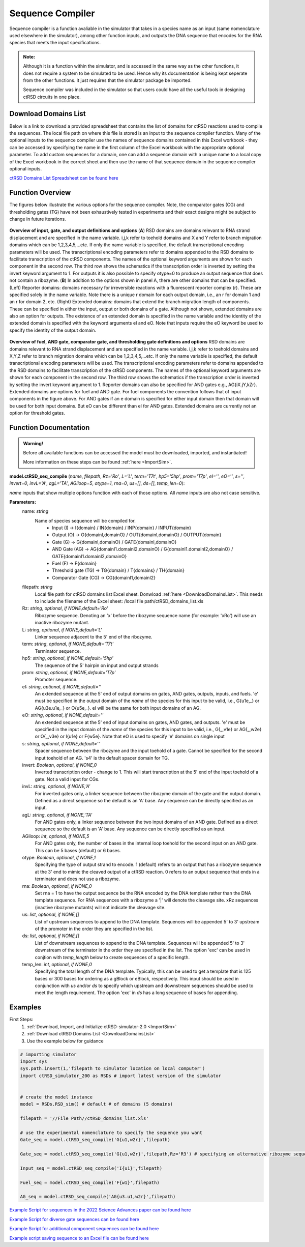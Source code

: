 
.. _seq_compile:

Sequence Compiler
=================

Sequence compiler is a function avaliable in the simulator that takes in a species name as an input (same nomenclature used elsewhere in the simulator), among other function inputs, and outputs the DNA sequence that encodes for the RNA species that meets the input specifications.

.. admonition:: Note:

	Although it is a function within the simulator, and is accessed in the same way as the other functions, it does not require a system to be simulated to be used. Hence why its documentation is being kept seperate from the other functions. It just requires that the simulator package be imported.

	Sequence compiler was included in the simulator so that users could have all the useful tools in designing ctRSD circuits in one place.


.. _DownloadDomainsList:

Download Domains List
---------------------

Below is a link to download a provided spreadsheet that contains the list of domains for ctRSD reactions used to compile the sequences. The local file path on where this file is stored is an input to the sequence compiler function. Many of the optional inputs to the sequence compiler use the names of sequence domains contained in this Excel workbook - they can be accessed by specifying the name in the first column of the Excel workbook with the appropriate optional parameter. To add custom sequences for a domain, one can add a sequence domain with a unique name to a local copy of the Excel workbook in the correct sheet and then use the name of that sequence domain in the sequence compiler optional inputs.

`ctRSD Domains List Spreadsheet can be found here <https://github.com/usnistgov/ctRSD-simulator/blob/main/ctRSD-simulator-2.0/Sequence%20Compiler/ctRSD_domains_list.xls>`_ 


Function Overview
-----------------

The figures below illustrate the various options for the sequence compiler. Note, the comparator gates (CG) and thresholding gates (TG) have not been exhaustively tested in experiments and their exact designs might be subject to change in future iterations.

.. figure:: /ExampleImages/seq_compile_F1_2.png
   :class: with-border
   :align: center

   **Overview of input, gate, and output definitions and options** 
   (**A**) RSD domains are domains relevant to RNA strand displacement and are specified in the name variable. i,j,k refer to toehold domains and X and Y refer to branch migration domains which can be 1,2,3,4,5,…etc. If only the name variable is specified, the default transcriptional encoding parameters will be used. The transcriptional encoding parameters refer to domains appended to the RSD domains to facilitate transcription of the ctRSD components. The names of the optional keyword arguments are shown for each component in the second row. The third row shows the schematics if the transcription order is inverted by setting the invert keyword argument to 1. For outputs it is also possible to specify otype=0 to produce an output sequence that does not contain a ribozyme. (**B**) In addition to the options shown in panel A, there are other domains that can be specified. (Left) Reporter domains: domains necessary for irreversible reactions with a fluorescent reporter complex (r). These are specified solely in the name variable. Note there is a unique r domain for each output domain, i.e., an r for domain 1 and an r for domain 2, etc. (Right) Extended domains: domains that extend the branch migration length of components. These can be specified in either the input, output or both domains of a gate. Although not shown, extended domains are also an option for outputs. The existence of an extended domain is specified in the name variable and the identity of the extended domain is specified with the keyword arguments eI and eO. Note that inputs require the eO keyword be used to specify the identity of the output domain.  


.. figure:: /ExampleImages/seq_compile_F2.png
   :class: with-border
   :align: center

   **Overview of fuel, AND gate, comparator gate, and thresholding gate definitions and options**
   RSD domains are domains relevant to RNA strand displacement and are specified in the name variable. i,j,k refer to toehold domains and X,Y,Z refer to branch migration domains which can be 1,2,3,4,5,…etc. If only the name variable is specified, the default transcriptional encoding parameters will be used. The transcriptional encoding parameters refer to domains appended to the RSD domains to facilitate transcription of the ctRSD components. The names of the optional keyword arguments are shown for each component in the second row. The third row shows the schematics if the transcription order is inverted by setting the invert keyword argument to 1. Reporter domains can also be specified for AND gates e.g., AG{iX.jY,kZr}. Extended domains are options for fuel and AND gate. For fuel components the convention follows that of input components in the figure above. For AND gates if an e domain is specified for either input domain then that domain will be used for both input domains. But eO can be different than eI for AND gates. Extended domains are currently not an option for threshold gates.


Function Documentation
----------------------


.. admonition:: Warning!

   Before all available functions can be accessed the model must be downloaded, imported, and instantiated!

   More information on these steps can be found :ref:`here <ImportSim>`.



**model.ctRSD_seq_compile** (*name*, *filepath*, *Rz='Ro'*, *L='L'*, *term='T7t'*, *hp5='5hp'*, *prom='T7p'*, *eI=''*,
*eO=''*, *s=''*, *invert=0*, *invL='A'*, *agL='TA'*, *AGiloop=5*, *otype=1*, *rna=0*, *us=[]*, *ds=[]*, *temp_len=0*):

*name* inputs that show multiple options function with each of those options. All *name* inputs are also not case sensitive.

**Parameters:**
	name: *string*
		Name of species sequence will be compiled for.
			* Input (I) -> I{domain} / IN{domain} / INP{domain} / INPUT{domain} 
			* Output (O) -> O{domainI,domainO} / OUT{domainI,domainO} / OUTPUT{domain} 
			* Gate (G) -> G{domainI,domainO} / GATE{domainI,domainO} 
			* AND Gate (AG) ->  AG{domainI1.domainI2,domainO} / G{domainI1.domainI2,domainO} / GATE{domainI1.domainI2,domainO}
			* Fuel (F) -> F{domain} 
			* Threshold gate (TG) -> TG{domain} / T{domains} / TH{domain} 
			* Comparator Gate (CG) -> CG{domainI1,domainI2} 

	
	filepath: *string*
		Local file path for ctRSD domains list Excel sheet. Donwload :ref:`here <DownloadDomainsList>`.
		This needs to include the filename of the Excel sheet: /local file path/ctRSD_domains_list.xls
	
	Rz: *string*, *optional*, *if NONE,default='Ro'*
		Ribozyme sequence. Denoting an 'x' before the ribozyme sequence name (for example: 'xRo') will use an inactive ribozyme mutant.

	L: *string*, *optional*, *if NONE,default='L'*
		Linker sequence adjacent to the 5' end of the ribozyme.

	term: *string*, *optional*, *if NONE,default='T7t'*
		Terminator sequence.

	hp5: *string*, *optional*, *if NONE,default='5hp'*
		The sequence of the 5' hairpin on input and output strands

	prom: *string*, *optional*, *if NONE,default='T7p'*
		Promoter sequence.

	eI: *string*, *optional*, *if NONE,default=''*
		An extended sequence at the 5' end of output domains on gates, AND gates, outputs, inputs, and fuels. 'e' must be specified in the output domain of the *name* of the species for this input to be valid, i.e., G{u1e,_} or AG{u3e.u1e,_} or O{u5e,_}. eI will be the same for both input domains of an AG.

	eO: *string*, *optional*, *if NONE,default=''*
		An extended sequence at the 5' end of input domains on gates, AND gates, and outputs. 'e' must be specified in the input domain of the *name* of the species for this input to be valid, i.e., G{_,v1e} or AG{_,w2e} or O{_,v3e} or I{u1e} or F{w5e}. Note that eO is used to specify 'e' domains on single input

	s: *string*, *optional*, *if NONE,default=''*
		Spacer sequence between the ribozyme and the input toehold of a gate. Cannot be specified for the second input toehold of an AG.
		's4' is the default spacer domain for TG.

	invert: *Boolean*, *optional*, *if NONE,0*
		Inverted transcription order - change to 1. This will start transcription at the 5' end of the input toehold of a gate. Not a valid input for CGs.

	invL: *string*, *optional*, *if NONE,'A'*
		For inverted gates only, a linker sequence between the ribozyme domain of the gate and the output domain. Defined as a direct sequence so the default is an 'A' base. Any sequence can be directly specified as an input.

	agL: *string*, *optional*, *if NONE,'TA'*
		For AND gates only, a linker sequence between the two input domains of an AND gate. Defined as a direct sequence so the default is an 'A' base. Any sequence can be directly specified as an input.

	AGiloop: *int*, *optional*, *if NONE,5*
		For AND gates only, the number of bases in the internal loop toehold for the second input on an AND gate. This can be 5 bases (default) or 6 bases.

	otype: *Boolean*, *optional*, *if NONE,1*
		Specifying the type of output strand to encode. 1 (default) refers to an output that has a ribozyme sequence at the 3' end to mimic the cleaved output of a ctRSD reaction. 0 refers to an output sequence that ends in a terminator and does not use a ribozyme.

	rna: *Boolean*, *optional*, *if NONE,0*
		Set rna = 1 to have the output sequence be the RNA encoded by the DNA template rather than the DNA template sequence. For RNA sequences with a ribozyme a '|' will denote the cleavage site. xRz sequences (inactive ribozyme mutants) will not indicate the cleavage site.

	us: *list*, *optional*, *if NONE,[]*
		List of upstream sequences to append to the DNA template. Sequences will be appended 5' to 3' upstream of the promoter in the order they are specified in the list.

	ds: *list*, *optional*, *if NONE,[]*
		List of downstream sequences to append to the DNA template. Sequences will be appended 5' to 3' downstream of the terminator in the order they are specified in the list. The option 'exc' can be used in conjtion with *temp_length* below to create sequences of a specific length.

	temp_len: *int*, *optional*, *if NONE,0*
		Specifying the total length of the DNA template. Typically, this can be used to get a template that is 125 bases or 300 bases for ordering as a gBlock or eBlock, respectively. This input should be used in conjunction with *us* and/or *ds* to specify which upstream and downstream sequences should be used to meet the length requirement. The option 'exc' in *ds* has a long sequence of bases for appending.

Examples
--------

First Steps:
	1. :ref:`Download, Import, and Initialize ctRSD-simulator-2.0 <ImportSim>`

	2. :ref:`Download ctRSD Domains List <DownloadDomainsList>`

	3. Use the example below for guidance


.. code-block:: python

	# importing simulator
	import sys
	sys.path.insert(1,'filepath to simulator location on local computer')
	import ctRSD_simulator_200 as RSDs # import latest version of the simulator


	# create the model instance
	model = RSDs.RSD_sim() # default # of domains (5 domains)

	filepath = '//File Path//ctRSD_domains_list.xls'

	# use the experimental nomenclature to specify the sequence you want
	Gate_seq = model.ctRSD_seq_compile('G{u1,w2r}',filepath)

	Gate_seq = model.ctRSD_seq_compile('G{u1,w2r}',filepath,Rz='R3') # specifying an alternative ribozyme sequence

	Input_seq = model.ctRSD_seq_compile('I{u1}',filepath)

	Fuel_seq = model.ctRSD_seq_compile('F{w1}',filepath)

	AG_seq = model.ctRSD_seq_compile('AG{u3.u1,w2r}',filepath)




`Example Script for sequences in the 2022 Science Advances paper can be found here <https://github.com/usnistgov/ctRSD-simulator/blob/main/ctRSD-simulator-2.0/Sequence%20Compiler/seq_compile_SA22_examples.py>`_ 

`Example Script for diverse gate sequences can be found here <https://github.com/usnistgov/ctRSD-simulator/blob/main/ctRSD-simulator-2.0/Sequence%20Compiler/seq_compile_gate_characterization_examples.py>`_ 

`Example Script for additional component sequences can be found here <https://github.com/usnistgov/ctRSD-simulator/blob/main/ctRSD-simulator-2.0/Sequence%20Compiler/seq_compile_general_examples.py>`_ 


`Example script saving sequence to an Excel file can be found here <https://github.com/usnistgov/ctRSD-simulator/blob/main/ctRSD-simulator-2.0/Sequence%20Compiler/seq_compile_save_to_excel.py>`_ 
